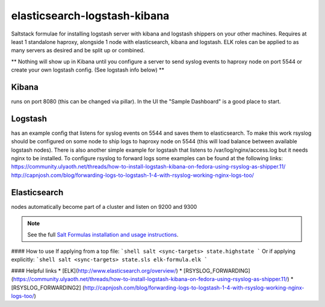 elasticsearch-logstash-kibana
=============================

Saltstack formulae for installing logstash server with kibana and logstash shippers on your other machines.
Requires at least 1 standalone haproxy, alongside 1 node with elasticsearch, kibana and logstash.
ELK roles can be applied to as many servers as desired and be split up or combined.

** Nothing will show up in Kibana until you configure a server to send syslog events to haproxy node on port 5544 or create your own logstash config. (See logstash info below) **




Kibana
------
runs on port 8080 (this can be changed via pillar). In the UI the "Sample Dashboard" is a good place to start.

Logstash 
--------
has an example config that listens for syslog events on 5544 and saves them to elasticsearch. To make this work rsyslog should be configured on some node to ship logs to haproxy node on 5544 (this will load balance between available logstash nodes). There is also another simple example for logstash that listens to /var/log/nginx/access.log but it needs nginx to be installed. To configure rsyslog to forward logs some examples can be found at the following links:
https://community.ulyaoth.net/threads/how-to-install-logstash-kibana-on-fedora-using-rsyslog-as-shipper.11/
http://capnjosh.com/blog/forwarding-logs-to-logstash-1-4-with-rsyslog-working-nginx-logs-too/

Elasticsearch
-------------
nodes automatically become part of a cluster and listen on 9200 and 9300



.. note::

    See the full `Salt Formulas installation and usage instructions
    <http://docs.saltstack.com/en/latest/topics/development/conventions/formulas.html>`_.

#### How to use
If applying from a top file:
```shell
salt <sync-targets> state.highstate
```
Or if applying explicitly:
```shell
salt <sync-targets> state.sls elk-formula.elk
```

#### Helpful links
* [ELK](http://www.elasticsearch.org/overview/)
* [RSYSLOG_FORWARDING] (https://community.ulyaoth.net/threads/how-to-install-logstash-kibana-on-fedora-using-rsyslog-as-shipper.11/)
* [RSYSLOG_FORWARDING2] (http://capnjosh.com/blog/forwarding-logs-to-logstash-1-4-with-rsyslog-working-nginx-logs-too/)